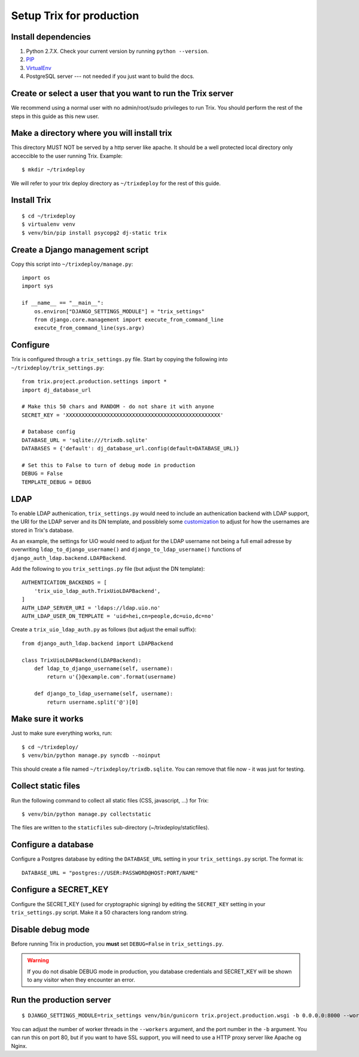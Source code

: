 #########################
Setup Trix for production
#########################


********************
Install dependencies
********************
#. Python 2.7.X. Check your current version by running ``python --version``.
#. PIP_
#. VirtualEnv_
#. PostgreSQL server --- not needed if you just want to build the docs.


************************************************************
Create or select a user that you want to run the Trix server
************************************************************
We recommend using a normal user with no admin/root/sudo privileges to run Trix.
You should perform the rest of the steps in this guide as this new user.


********************************************
Make a directory where you will install trix
********************************************
This directory MUST NOT be served by a http server like apache. It should be a well protected
local directory only acceccible to the user running Trix. Example::

    $ mkdir ~/trixdeploy

We will refer to your trix deploy directory as ``~/trixdeploy`` for the rest of this guide.



************
Install Trix
************
::

    $ cd ~/trixdeploy
    $ virtualenv venv
    $ venv/bin/pip install psycopg2 dj-static trix


*********************************
Create a Django management script
*********************************
Copy this script into ``~/trixdeploy/manage.py``::

    import os
    import sys

    if __name__ == "__main__":
        os.environ["DJANGO_SETTINGS_MODULE"] = "trix_settings"
        from django.core.management import execute_from_command_line
        execute_from_command_line(sys.argv)


*********
Configure
*********
Trix is configured through a ``trix_settings.py`` file. Start by copying the following into
``~/trixdeploy/trix_settings.py``::

    from trix.project.production.settings import *
    import dj_database_url

    # Make this 50 chars and RANDOM - do not share it with anyone
    SECRET_KEY = 'XXXXXXXXXXXXXXXXXXXXXXXXXXXXXXXXXXXXXXXXXXXXXXXXX'

    # Database config
    DATABASE_URL = 'sqlite:///trixdb.sqlite'
    DATABASES = {'default': dj_database_url.config(default=DATABASE_URL)}

    # Set this to False to turn of debug mode in production
    DEBUG = False
    TEMPLATE_DEBUG = DEBUG

****
LDAP
****
To enable LDAP authenication, ``trix_settings.py`` would need to include an authenication backend 
with LDAP support, the URI for the LDAP server and its DN template, and possiblely some 
`customization <https://django-auth-ldap.readthedocs.io/en/latest/authentication.html#customizing-authentication>`_ 
to adjust for how the usernames are stored in Trix's database.

As an example, the settings for UiO would need to adjust for the LDAP username not being a full 
email adresse by overwriting ``ldap_to_django_username()`` and ``django_to_ldap_username()`` 
functions of ``django_auth_ldap.backend.LDAPBackend``.

Add the following to you ``trix_settings.py`` file (but adjust the DN template)::

    AUTHENTICATION_BACKENDS = [
        'trix_uio_ldap_auth.TrixUioLDAPBackend',
    ]
    AUTH_LDAP_SERVER_URI = 'ldaps://ldap.uio.no'
    AUTH_LDAP_USER_DN_TEMPLATE = 'uid=hei,cn=people,dc=uio,dc=no'

Create a ``trix_uio_ldap_auth.py`` as follows (but adjust the email suffix)::

    from django_auth_ldap.backend import LDAPBackend
    
    class TrixUioLDAPBackend(LDAPBackend):
        def ldap_to_django_username(self, username):
            return u'{}@example.com'.format(username)
        
        def django_to_ldap_username(self, username):
            return username.split('@')[0]

******************
Make sure it works
******************
Just to make sure everything works, run::

    $ cd ~/trixdeploy/
    $ venv/bin/python manage.py syncdb --noinput

This should create a file named ``~/trixdeploy/trixdb.sqlite``. You can remove that file now - it was just for testing.


********************
Collect static files
********************
Run the following command to collect all static files (CSS, javascript, ...) for Trix::

    $ venv/bin/python manage.py collectstatic

The files are written to the ``staticfiles`` sub-directory (~/trixdeploy/staticfiles).


********************
Configure a database
********************
Configure a Postgres database by editing the ``DATABASE_URL`` setting in your ``trix_settings.py`` script.
The format is::

    DATABASE_URL = "postgres://USER:PASSWORD@HOST:PORT/NAME"


**********************
Configure a SECRET_KEY
**********************
Configure the SECRET_KEY (used for cryptographic signing) by editing the ``SECRET_KEY`` setting in your
``trix_settings.py`` script. Make it a 50 characters long random string.


******************
Disable debug mode
******************
Before running Trix in production, you **must** set ``DEBUG=False`` in ``trix_settings.py``.

.. warning::

    If you do not disable DEBUG mode in production, you database credentials and SECRET_KEY
    will be shown to any visitor when they encounter an error.


*************************
Run the production server
*************************
::

    $ DJANGO_SETTINGS_MODULE=trix_settings venv/bin/gunicorn trix.project.production.wsgi -b 0.0.0.0:8000 --workers=12 --preload

You can adjust the number of worker threads in the ``--workers`` argument,
and the port number in the ``-b`` argument. You can run this on port 80,
but if you want to have SSL support, you will need to use a HTTP proxy
server like Apache og Nginx.


.. _PIP: https://pip.pypa.io
.. _VirtualEnv: https://virtualenv.pypa.io
